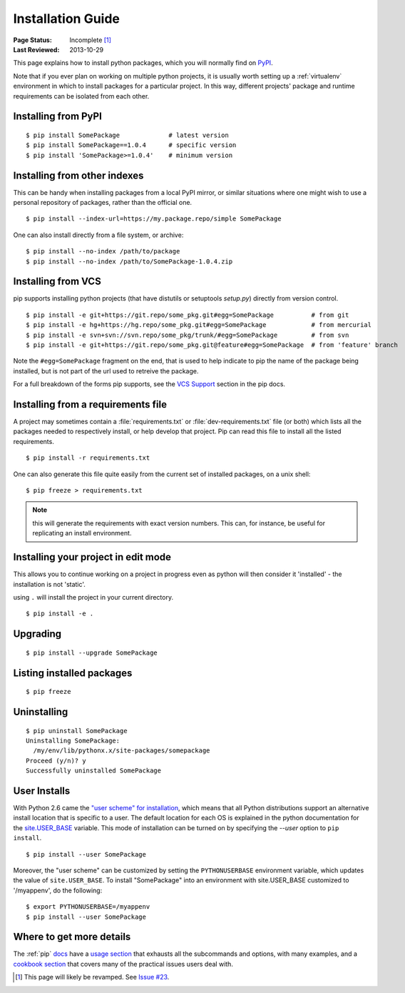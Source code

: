==================
Installation Guide
==================

:Page Status: Incomplete [1]_
:Last Reviewed: 2013-10-29

This page explains how to install python packages, which you will normally
find on `PyPI <https://pypi.python.org/pypi>`__.

Note that if you ever plan on working on multiple python projects, it is
usually worth setting up a :ref:`virtualenv` environment in which to install
packages for a particular project. In this way, different projects'
package and runtime requirements can be isolated from each other.

Installing from PyPI
====================

::

  $ pip install SomePackage             # latest version
  $ pip install SomePackage==1.0.4      # specific version
  $ pip install 'SomePackage>=1.0.4'    # minimum version


Installing from other indexes
=============================

This can be handy when installing packages from a local PyPI mirror, or
similar situations where one might wish to use a personal repository of
packages, rather than the official one.

::

  $ pip install --index-url=https://my.package.repo/simple SomePackage

One can also install directly from a file system, or archive::

  $ pip install --no-index /path/to/package
  $ pip install --no-index /path/to/SomePackage-1.0.4.zip


Installing from VCS
===================

pip supports installing python projects (that have distutils or setuptools
`setup.py`) directly from version control.

::

  $ pip install -e git+https://git.repo/some_pkg.git#egg=SomePackage          # from git
  $ pip install -e hg+https://hg.repo/some_pkg.git#egg=SomePackage            # from mercurial
  $ pip install -e svn+svn://svn.repo/some_pkg/trunk/#egg=SomePackage         # from svn
  $ pip install -e git+https://git.repo/some_pkg.git@feature#egg=SomePackage  # from 'feature' branch

Note the ``#egg=SomePackage`` fragment on the end, that is used to help
indicate to pip the name of the package being installed, but is not part
of the url used to retreive the package.

For a full breakdown of the forms pip supports, see the `VCS Support
<http://www.pip-installer.org/en/latest/logic.html#vcs-support>`_ section in the
pip docs.

Installing from a requirements file
===================================

A project may sometimes contain a :file:`requirements.txt` or
:file:`dev-requirements.txt` file (or both) which lists all the packages needed
to respectively install, or help develop that project. Pip can read this file
to install all the listed requirements.

::

  $ pip install -r requirements.txt

One can also generate this file quite easily from the current set of installed
packages, on a unix shell::

  $ pip freeze > requirements.txt

.. note::

   this will generate the requirements with exact version numbers. This can,
   for instance, be useful for replicating an install environment.

Installing your project in edit mode
====================================

This allows you to continue working on a project in progress even as
python will then consider it 'installed' - the installation is not 'static'.

using ``.`` will install the project in your current directory.

::

  $ pip install -e .


Upgrading
=========

::

  $ pip install --upgrade SomePackage

Listing installed packages
==========================

::

  $ pip freeze

Uninstalling
============

::

  $ pip uninstall SomePackage
  Uninstalling SomePackage:
    /my/env/lib/pythonx.x/site-packages/somepackage
  Proceed (y/n)? y
  Successfully uninstalled SomePackage


User Installs
=============

With Python 2.6 came the `"user scheme" for installation
<http://docs.python.org/install/index.html#alternate-installation-the-user-scheme>`_,
which means that all Python distributions support an alternative install
location that is specific to a user.  The default location for each OS is
explained in the python documentation for the `site.USER_BASE
<http://docs.python.org/library/site.html#site.USER_BASE>`_ variable.  This mode
of installation can be turned on by specifying the `--user` option to ``pip
install``.

::

  $ pip install --user SomePackage

Moreover, the "user scheme" can be customized by setting the ``PYTHONUSERBASE``
environment variable, which updates the value of ``site.USER_BASE``. To install
"SomePackage" into an environment with site.USER_BASE customized to '/myappenv',
do the following::

  $ export PYTHONUSERBASE=/myappenv
  $ pip install --user SomePackage


.. _page_status:

Where to get more details
=========================

The :ref:`pip` `docs <http://pip-installer.org>`_ have a `usage section
<http://www.pip-installer.org/en/latest/usage.html>`_ that exhausts all the
subcommands and options, with many examples, and a `cookbook section
<http://www.pip-installer.org/en/latest/cookbook.html>`_ that covers many of the
practical issues users deal with.


.. [1] This page will likely be revamped. See `Issue #23
       <https://bitbucket.org/pypa/python-packaging-user-guide/issue/23/stop-recreating-the-pip-setuptools-docs-in>`_.
